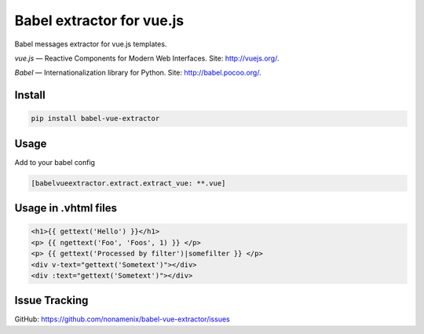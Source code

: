 Babel extractor for vue.js
==========================

|Build Status| |Coverage Status|

Babel messages extractor for vue.js templates.

*vue.js* — Reactive Components for Modern Web Interfaces. Site:
http://vuejs.org/.

*Babel* — Internationalization library for Python. Site:
http://babel.pocoo.org/.

.. image:: https://raw.githubusercontent.com/nonamenix/babel-vue-extractor/master/babel_vuejs.png

Install
-------

.. code::

    pip install babel-vue-extractor

Usage
-----

Add to your babel config

.. code::

    [babelvueextractor.extract.extract_vue: **.vue]


Usage in .vhtml files
---------------------

.. code::

    <h1>{{ gettext('Hello') }}</h1>
    <p> {{ ngettext('Foo', 'Foos', 1) }} </p>
    <p> {{ gettext('Processed by filter')|somefilter }} </p>
    <div v-text="gettext('Sometext')"></div>
    <div :text="gettext('Sometext')"></div>


Issue Tracking
--------------

GitHub: `https://github.com/nonamenix/babel-vue-extractor/issues <https://github.com/nonamenix/babel-vue-extractor/issues>`_



.. |Build Status| image:: https://travis-ci.org/nonamenix/babel-vue-extractor.svg
   :target: https://travis-ci.org/nonamenix/babel-vue-extractor
   :alt: Build Status

.. |Coverage Status| image:: https://coveralls.io/repos/nonamenix/babel-vue-extractor/badge.svg?branch=master&service=github&v=0.1.3.1
   :target: https://coveralls.io/github/nonamenix/babel-vue-extractor?branch=master
   :alt: Coverage Status
   
